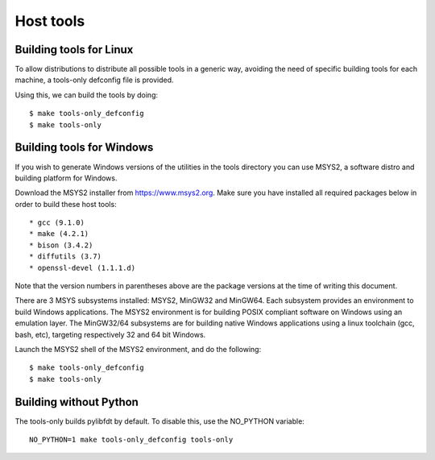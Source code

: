 .. SPDX-License-Identifier: GPL-2.0+
.. sectionauthor:: Bin Meng <bmeng.cn@gmail.com>

Host tools
==========

Building tools for Linux
------------------------

To allow distributions to distribute all possible tools in a generic way,
avoiding the need of specific building tools for each machine, a tools-only
defconfig file is provided.

Using this, we can build the tools by doing::

   $ make tools-only_defconfig
   $ make tools-only

Building tools for Windows
--------------------------
If you wish to generate Windows versions of the utilities in the tools directory
you can use MSYS2, a software distro and building platform for Windows.

Download the MSYS2 installer from https://www.msys2.org. Make sure you have
installed all required packages below in order to build these host tools::

   * gcc (9.1.0)
   * make (4.2.1)
   * bison (3.4.2)
   * diffutils (3.7)
   * openssl-devel (1.1.1.d)

Note that the version numbers in parentheses above are the package versions at
the time of writing this document.

There are 3 MSYS subsystems installed: MSYS2, MinGW32 and MinGW64. Each
subsystem provides an environment to build Windows applications. The MSYS2
environment is for building POSIX compliant software on Windows using an
emulation layer. The MinGW32/64 subsystems are for building native Windows
applications using a linux toolchain (gcc, bash, etc), targeting respectively
32 and 64 bit Windows.

Launch the MSYS2 shell of the MSYS2 environment, and do the following::

   $ make tools-only_defconfig
   $ make tools-only


Building without Python
-----------------------

The tools-only builds pylibfdt by default. To disable this, use the
NO_PYTHON variable::

   NO_PYTHON=1 make tools-only_defconfig tools-only

